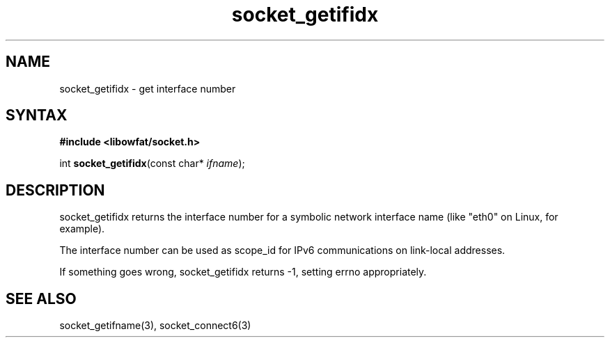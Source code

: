 .TH socket_getifidx 3
.SH NAME
socket_getifidx \- get interface number
.SH SYNTAX
.B #include <libowfat/socket.h>

int \fBsocket_getifidx\fP(const char* \fIifname\fR);
.SH DESCRIPTION
socket_getifidx returns the interface number for a symbolic network
interface name (like "eth0" on Linux, for example).

The interface number can be used as scope_id for IPv6 communications on
link-local addresses.

If something goes wrong, socket_getifidx returns -1, setting errno
appropriately.

.SH "SEE ALSO"
socket_getifname(3), socket_connect6(3)
